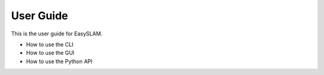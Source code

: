 User Guide
==========

This is the user guide for EasySLAM.

- How to use the CLI
- How to use the GUI
- How to use the Python API 